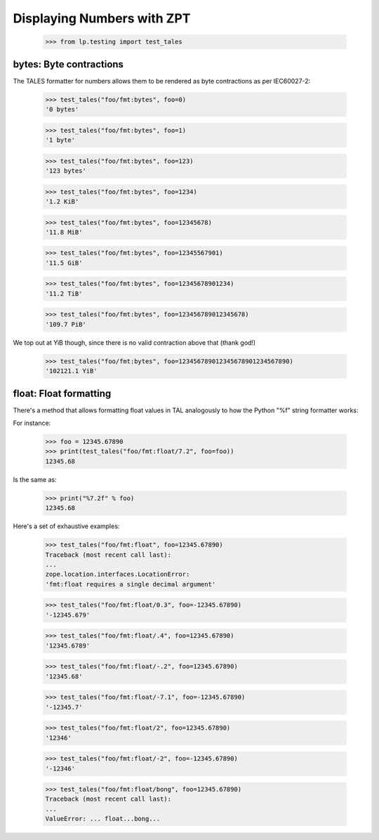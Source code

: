 Displaying Numbers with ZPT
===========================

    >>> from lp.testing import test_tales

bytes: Byte contractions
------------------------

The TALES formatter for numbers allows them to be rendered as byte
contractions as per IEC60027-2:

    >>> test_tales("foo/fmt:bytes", foo=0)
    '0 bytes'

    >>> test_tales("foo/fmt:bytes", foo=1)
    '1 byte'

    >>> test_tales("foo/fmt:bytes", foo=123)
    '123 bytes'

    >>> test_tales("foo/fmt:bytes", foo=1234)
    '1.2 KiB'

    >>> test_tales("foo/fmt:bytes", foo=12345678)
    '11.8 MiB'

    >>> test_tales("foo/fmt:bytes", foo=12345567901)
    '11.5 GiB'

    >>> test_tales("foo/fmt:bytes", foo=12345678901234)
    '11.2 TiB'

    >>> test_tales("foo/fmt:bytes", foo=123456789012345678)
    '109.7 PiB'

We top out at YiB though, since there is no valid contraction above
that (thank god!)

    >>> test_tales("foo/fmt:bytes", foo=123456789012345678901234567890)
    '102121.1 YiB'

float: Float formatting
-----------------------

There's a method that allows formatting float values in TAL analogously
to how the Python "%f" string formatter works:

For instance:

    >>> foo = 12345.67890
    >>> print(test_tales("foo/fmt:float/7.2", foo=foo))
    12345.68

Is the same as:

    >>> print("%7.2f" % foo)
    12345.68

Here's a set of exhaustive examples:

    >>> test_tales("foo/fmt:float", foo=12345.67890)
    Traceback (most recent call last):
    ...
    zope.location.interfaces.LocationError:
    'fmt:float requires a single decimal argument'

    >>> test_tales("foo/fmt:float/0.3", foo=-12345.67890)
    '-12345.679'

    >>> test_tales("foo/fmt:float/.4", foo=12345.67890)
    '12345.6789'

    >>> test_tales("foo/fmt:float/-.2", foo=12345.67890)
    '12345.68'

    >>> test_tales("foo/fmt:float/-7.1", foo=-12345.67890)
    '-12345.7'

    >>> test_tales("foo/fmt:float/2", foo=12345.67890)
    '12346'

    >>> test_tales("foo/fmt:float/-2", foo=-12345.67890)
    '-12346'

    >>> test_tales("foo/fmt:float/bong", foo=12345.67890)
    Traceback (most recent call last):
    ...
    ValueError: ... float...bong...

